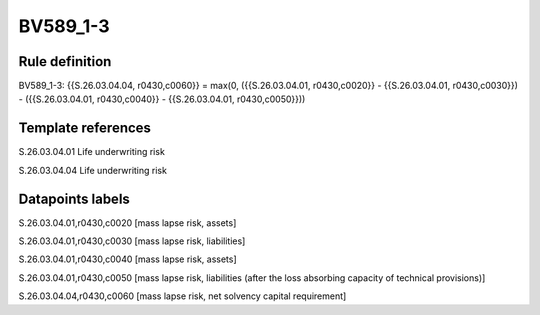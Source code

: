 =========
BV589_1-3
=========

Rule definition
---------------

BV589_1-3: {{S.26.03.04.04, r0430,c0060}} = max(0, ({{S.26.03.04.01, r0430,c0020}} - {{S.26.03.04.01, r0430,c0030}}) - ({{S.26.03.04.01, r0430,c0040}} - {{S.26.03.04.01, r0430,c0050}}))


Template references
-------------------

S.26.03.04.01 Life underwriting risk

S.26.03.04.04 Life underwriting risk


Datapoints labels
-----------------

S.26.03.04.01,r0430,c0020 [mass lapse risk, assets]

S.26.03.04.01,r0430,c0030 [mass lapse risk, liabilities]

S.26.03.04.01,r0430,c0040 [mass lapse risk, assets]

S.26.03.04.01,r0430,c0050 [mass lapse risk, liabilities (after the loss absorbing capacity of technical provisions)]

S.26.03.04.04,r0430,c0060 [mass lapse risk, net solvency capital requirement]



